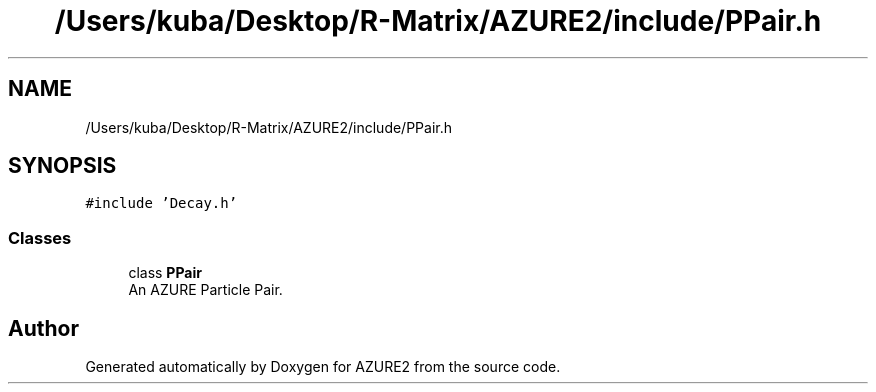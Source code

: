 .TH "/Users/kuba/Desktop/R-Matrix/AZURE2/include/PPair.h" 3AZURE2" \" -*- nroff -*-
.ad l
.nh
.SH NAME
/Users/kuba/Desktop/R-Matrix/AZURE2/include/PPair.h
.SH SYNOPSIS
.br
.PP
\fC#include 'Decay\&.h'\fP
.br

.SS "Classes"

.in +1c
.ti -1c
.RI "class \fBPPair\fP"
.br
.RI "An AZURE Particle Pair\&. "
.in -1c
.SH "Author"
.PP 
Generated automatically by Doxygen for AZURE2 from the source code\&.
